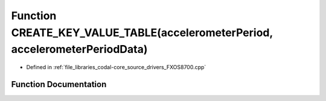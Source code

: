.. _exhale_function_FXOS8700_8cpp_1a292563457da80677c6ddc2f2ebf9591b:

Function CREATE_KEY_VALUE_TABLE(accelerometerPeriod, accelerometerPeriodData)
=============================================================================

- Defined in :ref:`file_libraries_codal-core_source_drivers_FXOS8700.cpp`


Function Documentation
----------------------


.. doxygenfunction:: CREATE_KEY_VALUE_TABLE(accelerometerPeriod, accelerometerPeriodData)
